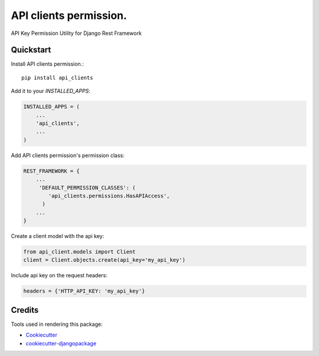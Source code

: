 =============================
API clients permission.
=============================

.. image:: https://badge.fury.io/py/api_clients.svg
    :target: https://badge.fury.io/py/api_clients

.. image:: https://travis-ci.org/jeromecaisip/api_clients.svg?branch=master
    :target: https://travis-ci.org/jeromecaisip/api_clients

.. image:: https://codecov.io/gh/jeromecaisip/api_clients/branch/master/graph/badge.svg
    :target: https://codecov.io/gh/jeromecaisip/api_clients

API Key Permission Utility for Django Rest Framework


Quickstart
----------

Install API clients permission.::

    pip install api_clients

Add it to your `INSTALLED_APPS`:

.. code-block:: python

    INSTALLED_APPS = (
        ...
        'api_clients',
        ...
    )

Add API clients permission's permission class:

.. code-block:: python



    REST_FRAMEWORK = {
        ...
         'DEFAULT_PERMISSION_CLASSES': (
            'api_clients.permissions.HasAPIAccess',
          )
        ...
    }


Create a client model with the api key:

.. code-block:: python

    from api_client.models import Client
    client = Client.objects.create(api_key='my_api_key')


Include api key on the request headers:

.. code-block:: python

    headers = {'HTTP_API_KEY: 'my_api_key'}



Credits
-------

Tools used in rendering this package:

*  Cookiecutter_
*  `cookiecutter-djangopackage`_

.. _Cookiecutter: https://github.com/audreyr/cookiecutter
.. _`cookiecutter-djangopackage`: https://github.com/pydanny/cookiecutter-djangopackage
